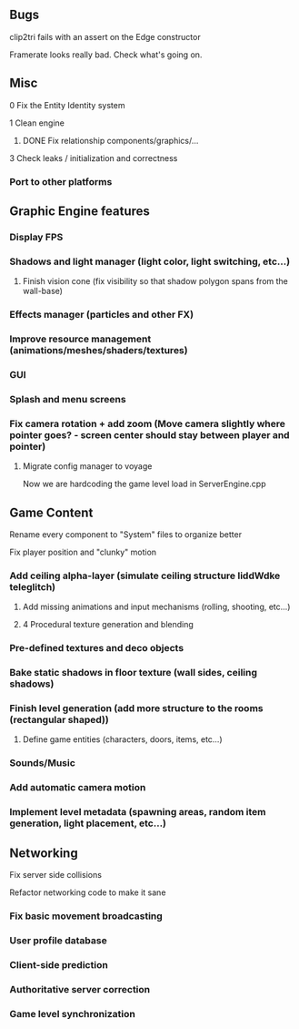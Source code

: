 ** Bugs

**** clip2tri fails with an assert on the Edge constructor
**** Framerate looks really bad. Check what's going on.

** Misc

**** 0 Fix the Entity Identity system
**** 1 Clean engine
***** DONE Fix relationship components/graphics/...
**** 3 Check leaks / initialization and correctness

*** Port to other platforms

** Graphic Engine features

*** Display FPS
*** Shadows and light manager (light color, light switching, etc...)
**** Finish vision cone (fix visibility so that shadow polygon spans from the wall-base)
*** Effects manager (particles and other FX)
*** Improve resource management (animations/meshes/shaders/textures)
*** GUI
*** Splash and menu screens
*** Fix camera rotation + add zoom (Move camera slightly where pointer goes? - screen center should stay between player and pointer)

**** Migrate config manager to voyage
Now we are hardcoding the game level load in ServerEngine.cpp


** Game Content

**** Rename every component to "System" files to organize better
**** Fix player position and "clunky" motion
*** Add ceiling alpha-layer (simulate ceiling structure liddWdke teleglitch)
**** Add missing animations and input mechanisms (rolling, shooting, etc...)
**** 4 Procedural texture generation and blending
*** Pre-defined textures and deco objects
*** Bake static shadows in floor texture (wall sides, ceiling shadows)
*** Finish level generation (add more structure to the rooms (rectangular shaped))
**** Define game entities (characters, doors, items, etc...)
*** Sounds/Music
*** Add automatic camera motion
*** Implement level metadata (spawning areas, random item generation, light placement, etc...)


** Networking

**** Fix server side collisions
**** Refactor networking code to make it sane
*** Fix basic movement broadcasting
*** User profile database
*** Client-side prediction
*** Authoritative server correction
*** Game level synchronization
